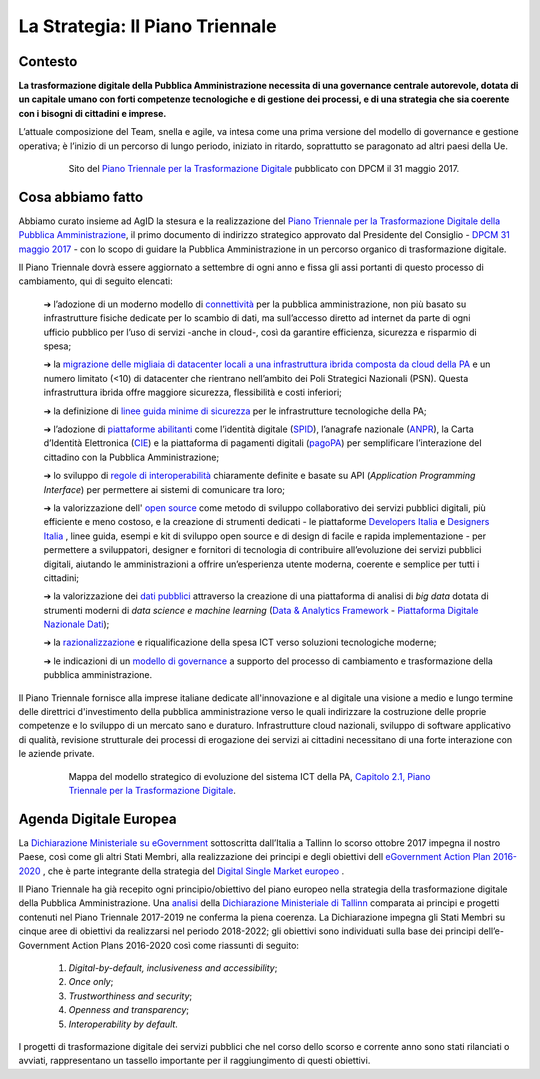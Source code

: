 **La Strategia: Il Piano Triennale**
====================================

**Contesto**
---------------

**La trasformazione digitale della Pubblica Amministrazione necessita di una governance centrale autorevole, dotata di un capitale umano con forti competenze tecnologiche e di gestione dei processi, e di una strategia che sia coerente con i bisogni di cittadini e imprese.**

L’attuale composizione del Team, snella e agile, va intesa come una prima versione del modello di governance e gestione operativa; è l’inizio di un percorso di lungo periodo, iniziato in ritardo, soprattutto se paragonato ad altri paesi della Ue.

..


      .. figure:: _image/sito_piano.png
         :alt: Sito del piano triennale
               
         Sito del `Piano Triennale per la Trasformazione Digitale <https://pianotriennale-ict.italia.it/>`_ pubblicato con DPCM il 31 maggio 2017.               
               
..

**Cosa abbiamo fatto**
----------------------

Abbiamo curato insieme ad AgID la stesura e la realizzazione del `Piano Triennale per la Trasformazione Digitale della Pubblica Amministrazione <https://pianotriennale-ict.italia.it/>`_, il primo documento di indirizzo strategico approvato dal Presidente del Consiglio - `DPCM 31 maggio 2017 <http://www.gazzettaufficiale.it/eli/id/2017/07/15/17A04832/sg>`_ - con lo scopo di guidare la Pubblica Amministrazione in un percorso organico di trasformazione digitale. 

Il Piano Triennale dovrà essere aggiornato a settembre di ogni anno e fissa gli assi portanti di questo processo di cambiamento, qui di seguito elencati:

	➔ l’adozione di un moderno modello di `connettività <https://pianotriennale-ict.italia.it/connettivita/>`_  per la pubblica amministrazione, non più basato su infrastrutture fisiche dedicate per lo scambio di dati, ma sull’accesso diretto ad internet da parte di ogni ufficio pubblico per l’uso di servizi -anche in cloud-, così da garantire efficienza, sicurezza e risparmio di spesa;

	➔ la `migrazione delle migliaia di datacenter locali a una infrastruttura ibrida composta da cloud della PA <https://docs.italia.it/italia/piano-triennale-ict/pianotriennale-ict-doc/it/stabile/doc/03_infrastrutture-fisiche.html#data-center-e-cloud>`_  e un numero limitato (<10) di datacenter che rientrano nell’ambito dei Poli Strategici Nazionali (PSN). Questa infrastruttura ibrida offre maggiore sicurezza, flessibilità e costi inferiori;

	➔ la definizione di `linee guida minime di sicurezza <https://pianotriennale-ict.italia.it/sicurezza/>`_ per le infrastrutture tecnologiche della PA;

	➔ l’adozione di `piattaforme abilitanti <https://pianotriennale-ict.italia.it/piattaforme-abilitanti/>`_  come l’identità digitale (`SPID <https://teamdigitale.governo.it/it/projects/identita-digitale.htm>`_), l’anagrafe nazionale (`ANPR <https://teamdigitale.governo.it/it/projects/anpr.htm>`_), la Carta d’Identità Elettronica (`CIE <http://www.cartaidentita.interno.gov.it/>`_) e la piattaforma di pagamenti digitali (`pagoPA <https://teamdigitale.governo.it/it/projects/pagamenti-digitali.htm>`_) per semplificare l’interazione del cittadino con la Pubblica Amministrazione;

	➔ lo sviluppo di `regole di interoperabilità <https://pianotriennale-ict.italia.it/interoperabilita/>`_ chiaramente definite e basate su API (*Application Programming Interface*) per permettere ai sistemi di comunicare tra loro;

	➔ la valorizzazione dell' `open source <https://docs.italia.it/italia/piano-triennale-ict/pianotriennale-ict-doc/it/stabile/doc/07_strumenti-per-la-generazione-e-la-diffusione-di-servizi-digitali.html>`_  come metodo di sviluppo collaborativo dei servizi pubblici digitali, più efficiente e meno costoso, e la creazione di strumenti dedicati - le piattaforme `Developers Italia <https://developers.italia.it/>`_  e `Designers Italia <https://designers.italia.it/>`_ , linee guida, esempi e kit di sviluppo open source e di design di facile e rapida implementazione - per permettere a sviluppatori, designer e fornitori di tecnologia di contribuire all’evoluzione dei servizi pubblici digitali, aiutando le amministrazioni a offrire un’esperienza utente moderna, coerente e semplice per tutti i cittadini;

	➔ la valorizzazione dei `dati pubblici <https://pianotriennale-ict.italia.it/dati/>`_  attraverso la creazione di una piattaforma di analisi di *big data* dotata di strumenti moderni di *data science e machine learning* (`Data & Analytics Framework  <https://pianotriennale-ict.italia.it/daf/>`_ - `Piattaforma Digitale Nazionale Dati <https://docs.italia.it/italia/piano-triennale-ict/codice-amministrazione-digitale-docs/it/v2017-12-13/_rst/capo5_sezione1_art50-ter.html>`_);

	➔ la `razionalizzazione <https://pianotriennale-ict.italia.it/razionalizzazione-della-spesa/>`_  e riqualificazione della spesa ICT verso soluzioni tecnologiche moderne;

	➔ le indicazioni di un `modello di governance <https://pianotriennale-ict.italia.it/gestione-del-cambiamento/>`_  a supporto del processo di cambiamento e trasformazione della pubblica amministrazione.

Il Piano Triennale fornisce alla imprese italiane dedicate all'innovazione e al digitale una visione a medio e lungo termine delle direttrici d'investimento della pubblica amministrazione verso le quali indirizzare la costruzione delle proprie competenze e lo sviluppo di un mercato sano e duraturo. Infrastrutture cloud nazionali, sviluppo di software applicativo di qualità, revisione strutturale dei processi di erogazione dei servizi ai cittadini necessitano di una forte interazione con le aziende private.

..

      .. figure:: _image/mappa_modello.png
         :alt: Mappa del modello stategico
               
         Mappa del modello strategico di evoluzione del sistema ICT della PA, `Capitolo 2.1, Piano Triennale per la Trasformazione Digitale <https://pianotriennale-ict.readthedocs.io/it/latest/_images/figura4.svg>`_.

..

**Agenda Digitale Europea**
---------------------------

La `Dichiarazione Ministeriale su eGovernment <https://ec.europa.eu/digital-single-market/en/news/communication-eu-egovernment-action-plan-2016-2020-accelerating-digital-transformation>`_ sottoscritta dall’Italia a Tallinn lo scorso ottobre 2017 impegna il nostro Paese, così come gli altri Stati Membri, alla realizzazione dei principi e degli obiettivi dell `eGovernment Action Plan 2016-2020 <https://ec.europa.eu/digital-single-market/en/news/communication-eu-egovernment-action-plan-2016-2020-accelerating-digital-transformation>`_ , che è parte integrante della strategia del `Digital Single Market europeo <https://ec.europa.eu/commission/priorities/digital-single-market_en>`_ .

Il Piano Triennale ha già recepito ogni principio/obiettivo del piano europeo nella strategia della trasformazione digitale della Pubblica Amministrazione. 
Una `analisi <https://teamdigitale.governo.it/upload/docs/2017/10/Mapping_Tallin_declaration_to_Italian_Digital%20Transformation_PlanV1.pdf>`_ della `Dichiarazione Ministeriale di Tallinn <https://ec.europa.eu/digital-single-market/en/news/ministerial-declaration-egovernment-tallinn-declaration>`_ comparata ai principi e progetti contenuti nel Piano Triennale 2017-2019 ne conferma la piena coerenza. La Dichiarazione impegna gli Stati Membri su cinque aree di obiettivi da realizzarsi nel periodo 2018-2022; gli obiettivi sono individuati sulla base dei principi dell’e-Government Action Plans 2016-2020 così come riassunti di seguito:

	1. *Digital-by-default, inclusiveness and accessibility*;
	
	2. *Once only*;
	
	3. *Trustworthiness and security*;
	
	4. *Openness and transparency*;
	
	5. *Interoperability by default*.

..

I progetti di trasformazione digitale dei servizi pubblici che nel corso dello scorso e corrente anno sono stati rilanciati o avviati, rappresentano un tassello importante per il raggiungimento di questi obiettivi.

..
